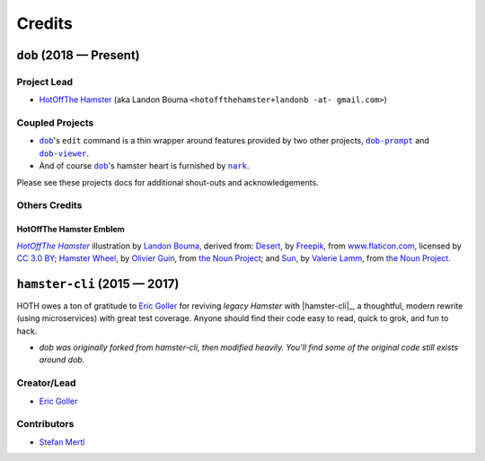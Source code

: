 @@@@@@@
Credits
@@@@@@@

.. |dob| replace:: ``dob``
.. _dob: https://github.com/hotoffthehamster/dob

.. |dob-prompt| replace:: ``dob-prompt``
.. _dob-prompt: https://github.com/hotoffthehamster/dob-prompt

.. |dob-viewer| replace:: ``dob-viewer``
.. _dob-viewer: https://github.com/hotoffthehamster/dob-viewer

.. |nark| replace:: ``nark``
.. _nark: https://github.com/hotoffthehamster/nark

########################
``dob`` (2018 — Present)
########################

Project Lead
============

..  (`Landon Bouma <https://github.com/landonb>`_)

* `HotOffThe Hamster <https://github.com/hotoffthehamster>`_
  (aka Landon Bouma ``<hotoffthehamster+landonb -at- gmail.com>``)

Coupled Projects
================

* |dob|_'s ``edit`` command is a thin wrapper around features
  provided by two other projects, |dob-prompt|_ and |dob-viewer|_.

* And of course |dob|_'s hamster heart is furnished by |nark|_.

Please see these projects docs for additional shout-outs and acknowledgements.

Others Credits
==============

HotOffThe Hamster Emblem
------------------------

.. |hothicon| replace:: *HotOffThe Hamster*
.. _hothicon: https://avatars1.githubusercontent.com/u/40221513?s=400&v=4

|hothicon|_
illustration by `Landon Bouma <https://github.com/landonb>`_,
derived from:
`Desert <https://www.flaticon.com/free-icon/desert_190898>`__,
by `Freepik <https://www.freepik.com/>`__,
from `www.flaticon.com <https://www.flaticon.com/>`__,
licensed by `CC 3.0 BY <http://creativecommons.org/licenses/by/3.0/>`__;
`Hamster Wheel <https://thenounproject.com/term/hamster-wheel/4739/>`__,
by `Olivier Guin <https://thenounproject.com/olivierguin>`__,
from `the Noun Project <https://thenounproject.com>`__; and
`Sun <https://thenounproject.com/term/sun/1888465/>`__,
by `Valerie Lamm <https://thenounproject.com/my__valerie>`__,
from `the Noun Project <https://thenounproject.com>`__.

#############################
``hamster-cli`` (2015 — 2017)
#############################

HOTH owes a ton of gratitude to
`Eric Goller <https://github.com/elbenfreund>`_
for reviving *legacy Hamster* with |hamster-cli|_,
a thoughtful, modern rewrite (using microservices) with great test coverage.
Anyone should find their code easy to read, quick to grok, and fun to hack.

- *dob was originally forked from hamster-cli, then modified heavily.
  You'll find some of the original code still exists around dob.*

Creator/Lead
============

* `Eric Goller <https://github.com/elbenfreund>`_

Contributors
============

* `Stefan Mertl <https://github.com/scientificsteve>`_

